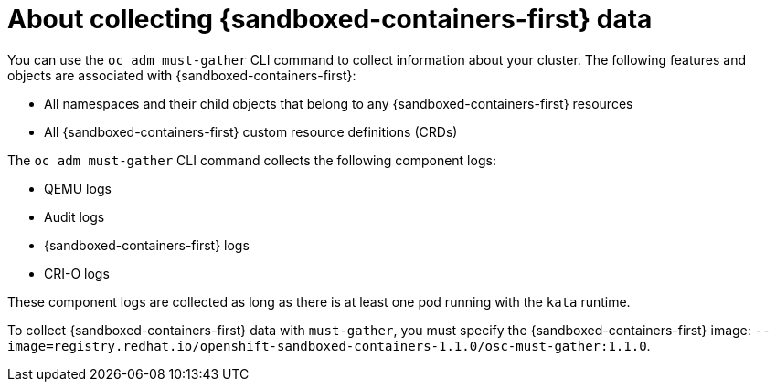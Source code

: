// Module included in the following assemblies:
//
// * sandboxed_containers/troubleshooting-sandboxed-containers.adoc

//This file contains UI elements and/or package names that need to be updated.

[id="sandboxed-containers-collecting-data_{context}"]
= About collecting {sandboxed-containers-first} data

You can use the `oc adm must-gather` CLI command to collect information about your cluster. The following features and objects are associated with {sandboxed-containers-first}:

* All namespaces and their child objects that belong to any {sandboxed-containers-first}
resources
* All {sandboxed-containers-first} custom resource definitions (CRDs)

The `oc adm must-gather` CLI command collects the following component logs:

* QEMU logs
* Audit logs
* {sandboxed-containers-first} logs
* CRI-O logs

These component logs are collected as long as there is at least one pod running with the `kata` runtime.

To collect {sandboxed-containers-first} data with `must-gather`, you must specify the
{sandboxed-containers-first} image:
`--image=registry.redhat.io/openshift-sandboxed-containers-1.1.0/osc-must-gather:1.1.0`.
